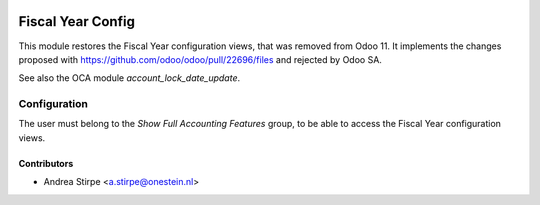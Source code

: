 .. image:: https://img.shields.io/badge/license-AGPL--3-blue.png
   :target: https://www.gnu.org/licenses/agpl
   :alt: License: AGPL-3

==================
Fiscal Year Config
==================

This module restores the Fiscal Year configuration views, that was removed from Odoo 11.
It implements the changes proposed with https://github.com/odoo/odoo/pull/22696/files and rejected by Odoo SA.

See also the OCA module *account_lock_date_update*.

Configuration
=============

The user must belong to the *Show Full Accounting Features* group, to be able to access the Fiscal Year configuration views.

Contributors
------------

* Andrea Stirpe <a.stirpe@onestein.nl>
